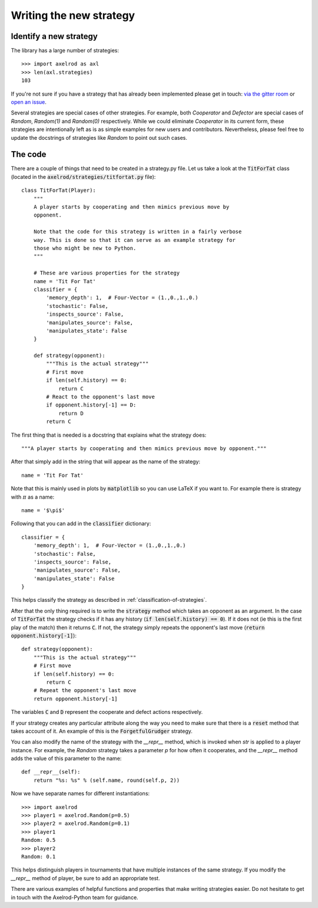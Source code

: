 Writing the new strategy
========================

Identify a new strategy
-----------------------

The library has a large number of strategies::

    >>> import axelrod as axl
    >>> len(axl.strategies)
    103

If you're not sure if you have a strategy that has already been implemented
please get in touch: `via the gitter room
<https://gitter.im/Axelrod-Python/Axelrod>`_ or `open an issue
<https://github.com/Axelrod-Python/Axelrod/issues>`_.

Several strategies are special cases of other strategies. For example, both
`Cooperator` and `Defector` are special cases of `Random`, `Random(1)` and
`Random(0)` respectively. While we could eliminate `Cooperator` in its current
form, these strategies are intentionally left as is as simple examples for new
users and contributors. Nevertheless, please feel free to update the docstrings
of strategies like `Random` to point out such cases.

The code
--------

There are a couple of things that need to be created in a strategy.py file.  Let
us take a look at the :code:`TitForTat` class (located in the
:code:`axelrod/strategies/titfortat.py` file)::

    class TitForTat(Player):
        """
        A player starts by cooperating and then mimics previous move by
        opponent.

        Note that the code for this strategy is written in a fairly verbose
        way. This is done so that it can serve as an example strategy for
        those who might be new to Python.
        """

        # These are various properties for the strategy
        name = 'Tit For Tat'
        classifier = {
            'memory_depth': 1,  # Four-Vector = (1.,0.,1.,0.)
            'stochastic': False,
            'inspects_source': False,
            'manipulates_source': False,
            'manipulates_state': False
        }

        def strategy(opponent):
            """This is the actual strategy"""
            # First move
            if len(self.history) == 0:
                return C
            # React to the opponent's last move
            if opponent.history[-1] == D:
                return D
            return C

The first thing that is needed is a docstring that explains what the strategy
does::

    """A player starts by cooperating and then mimics previous move by opponent."""

After that simply add in the string that will appear as the name of the
strategy::

    name = 'Tit For Tat'

Note that this is mainly used in plots by :code:`matplotlib` so you can use
LaTeX if you want to.  For example there is strategy with :math:`\pi` as a
name::

    name = '$\pi$'

Following that you can add in the :code:`classifier` dictionary::

        classifier = {
            'memory_depth': 1,  # Four-Vector = (1.,0.,1.,0.)
            'stochastic': False,
            'inspects_source': False,
            'manipulates_source': False,
            'manipulates_state': False
        }

This helps classify the strategy as described in
:ref:`classification-of-strategies`.

After that the only thing required is to write the :code:`strategy` method
which takes an opponent as an argument. In the case of :code:`TitForTat` the
strategy checks if it has any history (:code:`if len(self.history) == 0`). If
it does not (ie this is the first play of the match) then it returns :code:`C`.
If not, the strategy simply repeats the opponent's last move (:code:`return
opponent.history[-1]`)::

    def strategy(opponent):
        """This is the actual strategy"""
        # First move
        if len(self.history) == 0:
            return C
        # Repeat the opponent's last move
        return opponent.history[-1]

The variables :code:`C` and :code:`D` represent the cooperate and defect actions respectively.

If your strategy creates any particular attribute along the way you need to make
sure that there is a :code:`reset` method that takes account of it.  An example
of this is the :code:`ForgetfulGrudger` strategy.

You can also modify the name of the strategy with the `__repr__` method, which
is invoked when `str` is applied to a player instance. For example, the `Random`
strategy takes a parameter `p` for how often it cooperates, and the `__repr__`
method adds the value of this parameter to the name::

    def __repr__(self):
        return "%s: %s" % (self.name, round(self.p, 2))

Now we have separate names for different instantiations::

    >>> import axelrod
    >>> player1 = axelrod.Random(p=0.5)
    >>> player2 = axelrod.Random(p=0.1)
    >>> player1
    Random: 0.5
    >>> player2
    Random: 0.1

This helps distinguish players in tournaments that have multiple instances of the
same strategy. If you modify the `__repr__` method of player, be sure to add an
appropriate test.

There are various examples of helpful functions and properties that make
writing strategies easier. Do not hesitate to get in touch with the
Axelrod-Python team for guidance.
